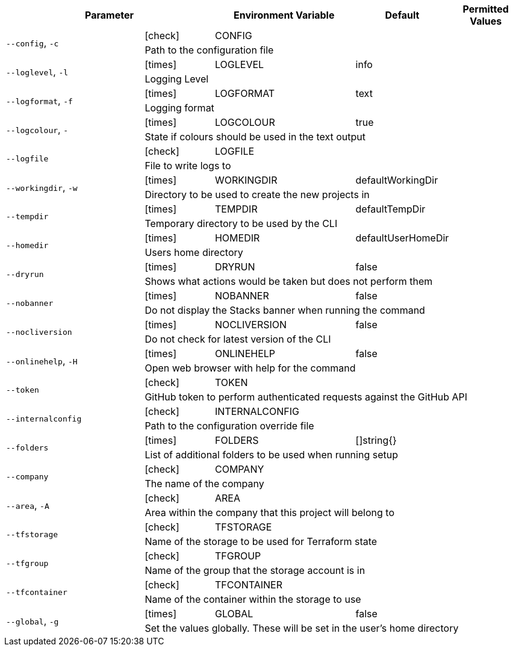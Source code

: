 [cols="2a,1,2,1,1",options="header"]
|===
2+| Parameter | Environment Variable | Default | Permitted Values

.2+^| `--config`, `-c` ^| icon:check[fw] | CONFIG |  |
4+| Path to the configuration file
.2+^| `--loglevel`, `-l` ^| icon:times[fw] | LOGLEVEL | info |
4+| Logging Level
.2+^| `--logformat`, `-f` ^| icon:times[fw] | LOGFORMAT | text |
4+| Logging format
.2+^| `--logcolour`, `-` ^| icon:times[fw] | LOGCOLOUR | true |
4+| State if colours should be used in the text output
.2+^| `--logfile` ^| icon:check[fw] | LOGFILE |  |
4+| File to write logs to
.2+^| `--workingdir`, `-w` ^| icon:times[fw] | WORKINGDIR | defaultWorkingDir |
4+| Directory to be used to create the new projects in
.2+^| `--tempdir` ^| icon:times[fw] | TEMPDIR | defaultTempDir |
4+| Temporary directory to be used by the CLI
.2+^| `--homedir` ^| icon:times[fw] | HOMEDIR | defaultUserHomeDir |
4+| Users home directory
.2+^| `--dryrun` ^| icon:times[fw] | DRYRUN | false |
4+| Shows what actions would be taken but does not perform them
.2+^| `--nobanner` ^| icon:times[fw] | NOBANNER | false |
4+| Do not display the Stacks banner when running the command
.2+^| `--nocliversion` ^| icon:times[fw] | NOCLIVERSION | false |
4+| Do not check for latest version of the CLI
.2+^| `--onlinehelp`, `-H` ^| icon:times[fw] | ONLINEHELP | false |
4+| Open web browser with help for the command
.2+^| `--token` ^| icon:check[fw] | TOKEN |  |
4+| GitHub token to perform authenticated requests against the GitHub API
.2+^| `--internalconfig` ^| icon:check[fw] | INTERNALCONFIG |  |
4+| Path to the configuration override file
.2+^| `--folders` ^| icon:times[fw] | FOLDERS | []string{} |
4+| List of additional folders to be used when running setup
.2+^| `--company` ^| icon:check[fw] | COMPANY |  |
4+| The name of the company
.2+^| `--area`, `-A` ^| icon:check[fw] | AREA |  |
4+| Area within the company that this project will belong to
.2+^| `--tfstorage` ^| icon:check[fw] | TFSTORAGE |  |
4+| Name of the storage to be used for Terraform state
.2+^| `--tfgroup` ^| icon:check[fw] | TFGROUP |  |
4+| Name of the group that the storage account is in
.2+^| `--tfcontainer` ^| icon:check[fw] | TFCONTAINER |  |
4+| Name of the container within the storage to use
.2+^| `--global`, `-g` ^| icon:times[fw] | GLOBAL | false |
4+| Set the values globally. These will be set in the user's home directory
|===
